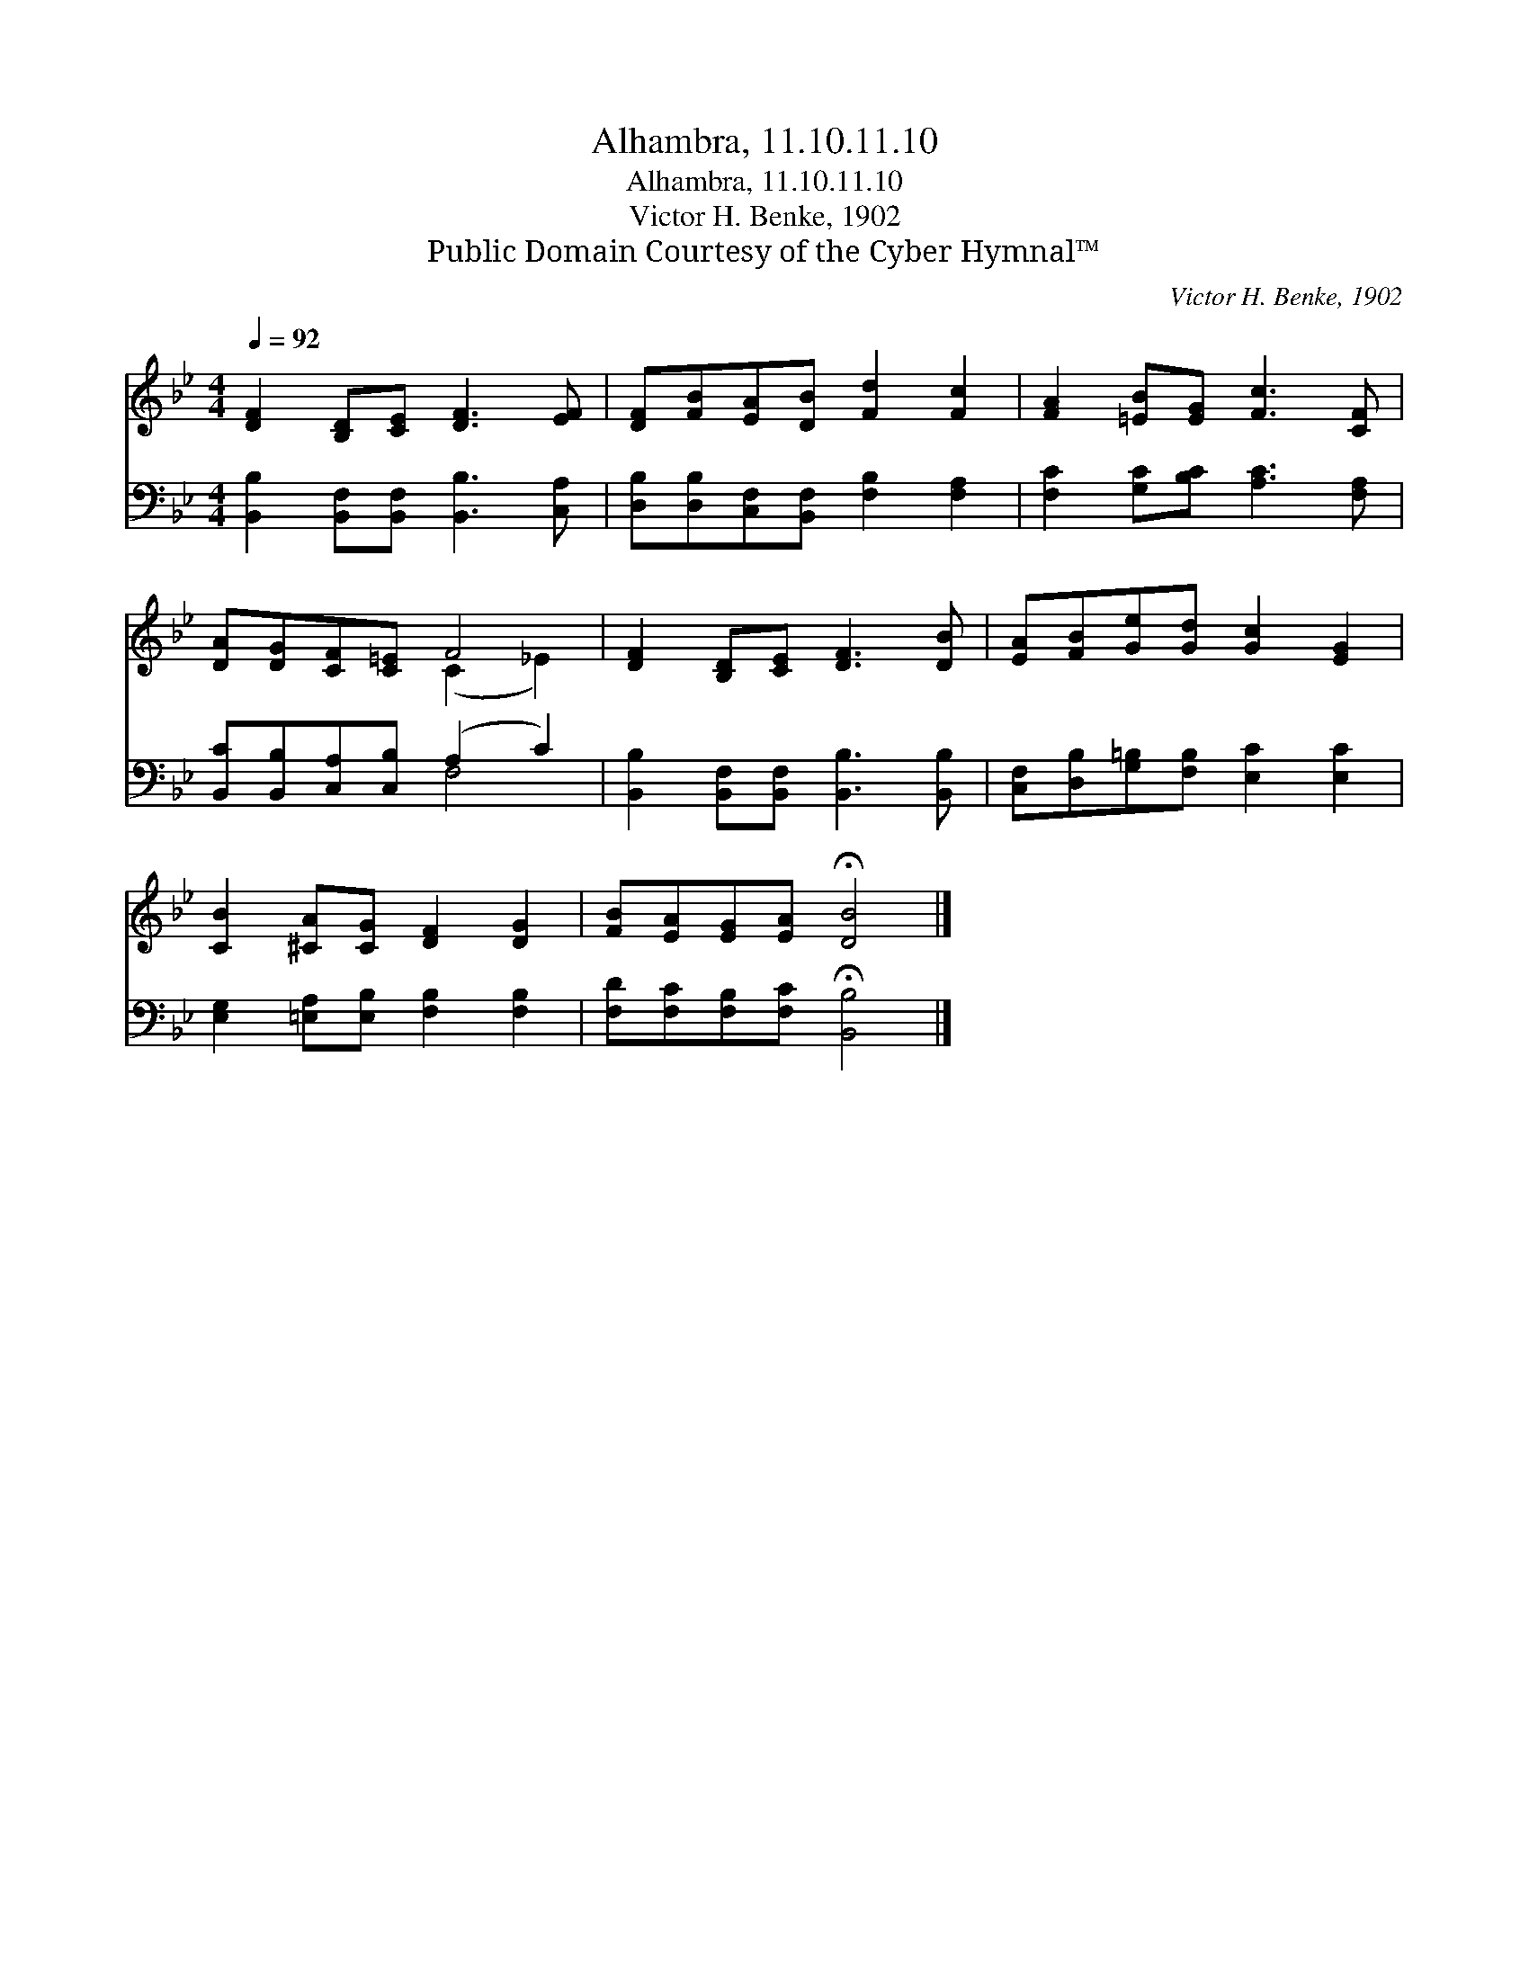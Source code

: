 X:1
T:Alhambra, 11.10.11.10
T:Alhambra, 11.10.11.10
T:Victor H. Benke, 1902
T:Public Domain Courtesy of the Cyber Hymnal™
C:Victor H. Benke, 1902
Z:Public Domain
Z:Courtesy of the Cyber Hymnal™
%%score ( 1 2 ) ( 3 4 )
L:1/8
Q:1/4=92
M:4/4
K:Bb
V:1 treble 
V:2 treble 
V:3 bass 
V:4 bass 
V:1
 [DF]2 [B,D][CE] [DF]3 [EF] | [DF][FB][EA][DB] [Fd]2 [Fc]2 | [FA]2 [=EB][EG] [Fc]3 [CF] | %3
 [DA][DG][CF][C=E] F4 | [DF]2 [B,D][CE] [DF]3 [DB] | [EA][FB][Ge][Gd] [Gc]2 [EG]2 | %6
 [CB]2 [^CA][CG] [DF]2 [DG]2 | [FB][EA][EG][EA] !fermata![DB]4 |] %8
V:2
 x8 | x8 | x8 | x4 (C2 _E2) | x8 | x8 | x8 | x8 |] %8
V:3
 [B,,B,]2 [B,,F,][B,,F,] [B,,B,]3 [C,A,] | [D,B,][D,B,][C,F,][B,,F,] [F,B,]2 [F,A,]2 | %2
 [F,C]2 [G,C][B,C] [A,C]3 [F,A,] | [B,,C][B,,B,][C,A,][C,B,] (A,2 C2) | %4
 [B,,B,]2 [B,,F,][B,,F,] [B,,B,]3 [B,,B,] | [C,F,][D,B,][G,=B,][F,B,] [E,C]2 [E,C]2 | %6
 [E,G,]2 [=E,A,][E,B,] [F,B,]2 [F,B,]2 | [F,D][F,C][F,B,][F,C] !fermata![B,,B,]4 |] %8
V:4
 x8 | x8 | x8 | x4 F,4 | x8 | x8 | x8 | x8 |] %8

